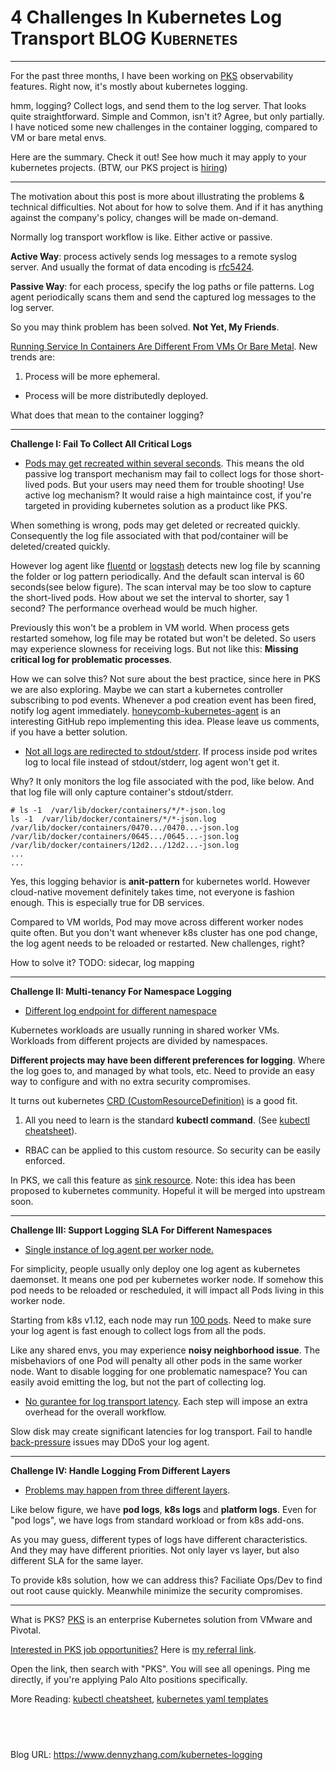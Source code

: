 * 4 Challenges In Kubernetes Log Transport                  :BLOG:Kubernetes:
:PROPERTIES:
:type:     Kubernetes, Logging, PKS
:END:
---------------------------------------------------------------------
For the past three months, I have been working on [[https://pivotal.io/platform/pivotal-container-service][PKS]] observability features. Right now, it's mostly about kubernetes logging.

hmm, logging? Collect logs, and send them to the log server. That looks quite straightforward. Simple and Common, isn't it? Agree, but only partially. I have noticed some new challenges in the container logging, compared to VM or bare metal envs.

Here are the summary. Check it out! See how much it may apply to your kubernetes projects. (BTW, our PKS project is [[https://vmware.rolepoint.com/?shorturl=qeEMe][hiring]])

[[image-blog:5 Challenges In Kubernetes Log Transport][https://cdn.dennyzhang.com/images/blog/www/fluentd.png]]
---------------------------------------------------------------------

The motivation about this post is more about illustrating the problems & technical difficulties. Not about for how to solve them. And if it has anything against the company's policy, changes will be made on-demand.

Normally log transport workflow is like. Either active or passive.

*Active Way*: process actively sends log messages to a remote syslog server. And usually the format of data encoding is [[https://tools.ietf.org/html/rfc5424.html][rfc5424]].

[[4 Challenges In Kubernetes Log Transport][https://raw.githubusercontent.com/dennyzhang/www.dennyzhang.com/master/kubernetes/kubernetes-logging/log-active.png]]

*Passive Way*: for each process, specify the log paths or file patterns. Log agent periodically scans them and send the captured log messages to the log server.

[[4 Challenges In Kubernetes Log Transport][https://raw.githubusercontent.com/dennyzhang/www.dennyzhang.com/master/kubernetes/kubernetes-logging/log-passive.png]]

So you may think problem has been solved. *Not Yet, My Friends*.

[[color:#c7254e][Running Service In Containers Are Different From VMs Or Bare Metal]]. New trends are:
1. Process will be more ephemeral.
- Process will be more distributedly deployed.

What does that mean to the container logging?
---------------------------------------------------------------------
*Challenge I: Fail To Collect All Critical Logs*

- _Pods may get recreated within several seconds_. This means the old passive log transport mechanism may fail to collect logs for those short-lived pods. But your users may need them for trouble shooting! Use active log mechanism? It would raise a high maintaince cost, if you're targeted in providing kubernetes solution as a product like PKS.

When something is wrong, pods may get deleted or recreated quickly. Consequently the log file associated with that pod/container will be deleted/created quickly. 

However log agent like [[https://www.fluentd.org/][fluentd]] or [[https://www.elastic.co/products/logstash][logstash]] detects new log file by scanning the folder or log pattern periodically. And the default scan interval is 60 seconds(see below figure). The scan interval may be too slow to capture the short-lived pods. How about we set the interval to shorter, say 1 second? The performance overhead would be much higher.

[[4 Challenges In Kubernetes Log Transport][https://raw.githubusercontent.com/dennyzhang/www.dennyzhang.com/master/kubernetes/kubernetes-logging/fluentd-scan-interval.png]]

Previously this won't be a problem in VM world. When process gets restarted somehow, log file may be rotated but won't be deleted. So users may experience slowness for receiving logs. But not like this: *Missing critical log for problematic processes*.

How we can solve this? Not sure about the best practice, since here in PKS we are also exploring. Maybe we can start a kubernetes controller subscribing to pod events. Whenever a pod creation event has been fired, notify log agent immediately. [[https://github.com/honeycombio/honeycomb-kubernetes-agent][honeycomb-kubernetes-agent]] is an interesting GitHub repo implementing this idea. Please leave us comments, if you have a better solution.

- _Not all logs are redirected to stdout/stderr_. If process inside pod writes log to local file instead of stdout/stderr, log agent won't get it.

Why? It only monitors the log file associated with the pod, like below. And that log file will only capture container's stdout/stderr.

#+BEGIN_EXAMPLE
# ls -1  /var/lib/docker/containers/*/*-json.log
ls -1  /var/lib/docker/containers/*/*-json.log
/var/lib/docker/containers/0470.../0470...-json.log
/var/lib/docker/containers/0645.../0645...-json.log
/var/lib/docker/containers/12d2.../12d2...-json.log
...
...
#+END_EXAMPLE

Yes, this logging behavior is *anit-pattern* for kubernetes world. However cloud-native movement definitely takes time, not everyone is fashion enough. This is especially true for DB services.

Compared to VM worlds, Pod may move across different worker nodes quite often. But you don't want whenever k8s cluster has one pod change, the log agent needs to be reloaded or restarted. New challenges, right?

How to solve it? TODO: sidecar, log mapping
---------------------------------------------------------------------
*Challenge II: Multi-tenancy For Namespace Logging*
- _Different log endpoint for different namespace_

Kubernetes workloads are usually running in shared worker VMs. Workloads from different projects are divided by namespaces.

*Different projects may have been different preferences for logging*. Where the log goes to, and managed by what tools, etc. Need to provide an easy way to configure and with no extra security compromises.

It turns out kubernetes [[https://kubernetes.io/docs/reference/glossary/?all=true#term-CustomResourceDefinition][CRD (CustomResourceDefinition)]] is a good fit. 
1. All you need to learn is the standard *kubectl command*. (See [[https://cheatsheet.dennyzhang.com/cheatsheet-kubernetes-a4][kubectl cheatsheet]]). 
- RBAC can be applied to this custom resource. So security can be easily enforced.

In PKS, we call this feature as [[https://docs.pivotal.io/runtimes/pks/1-2/create-sinks.html#define-resource][sink resource]]. Note: this idea has been proposed to kubernetes community. Hopeful it will be merged into upstream soon.

[[4 Challenges In Kubernetes Log Transport][https://raw.githubusercontent.com/dennyzhang/www.dennyzhang.com/master/kubernetes/kubernetes-logging/pks-sink-resource.png]]
---------------------------------------------------------------------
*Challenge III: Support Logging SLA For Different Namespaces*
- _Single instance of log agent per worker node._

For simplicity, people usually only deploy one log agent as kubernetes daemonset. It means one pod per kubernetes worker node. If somehow this pod needs to be reloaded or rescheduled, it will impact all Pods living in this worker node.

Starting from k8s v1.12, each node may run [[https://kubernetes.io/docs/setup/cluster-large/][100 pods]]. Need to make sure your log agent is fast enough to collect logs from all the pods.

Like any shared envs, you may experience *noisy neighborhood issue*. The misbehaviors of one Pod will penalty all other pods in the same worker node. Want to disable logging for one problematic namespace? You can easily avoid emitting the log, but not the part of collecting log.

- _No gurantee for log transport latency_. Each step will impose an extra overhead for the overall workflow.

Slow disk may create significant latencies for log transport. Fail to handle [[https://en.wikipedia.org/wiki/back_pressure][back-pressure]] issues may DDoS your log agent.
---------------------------------------------------------------------
*Challenge IV: Handle Logging From Different Layers*

- _Problems may happen from three different layers_.

Like below figure, we have *pod logs*, *k8s logs* and *platform logs*. Even for "pod logs", we have logs from standard workload or from k8s add-ons.

As you may guess, different types of logs have different characteristics. And they may have different priorities. Not only layer vs layer, but also different SLA for the same layer.

To provide k8s solution, how we can address this? Faciliate Ops/Dev to find out root cause quickly. Meanwhile minimize the security compromises.

[[4 Challenges In Kubernetes Log Transport][https://cdn.dennyzhang.com/images/blog/work/pks-logging.png]]
---------------------------------------------------------------------
What is PKS? [[https://pivotal.io/platform/pivotal-container-service][PKS]] is an enterprise Kubernetes solution from VMware and Pivotal.

[[color:#c7254e][Interested in PKS job opportunities?]] Here is [[https://vmware.rolepoint.com/?shorturl=qeEMe][my referral link]].

Open the link, then search with "PKS". You will see all openings. Ping me directly, if you're applying Palo Alto positions specifically.

[[4 Challenges In Kubernetes Log Transport][https://cdn.dennyzhang.com/images/blog/work/vmware_pks.png]]

More Reading: [[https://cheatsheet.dennyzhang.com/cheatsheet-kubernetes-a4][kubectl cheatsheet]], [[https://cheatsheet.dennyzhang.com/cheatsheet-kubernetes-yaml][kubernetes yaml templates]]

#+BEGIN_HTML
<a href="https://github.com/dennyzhang/www.dennyzhang.com/tree/master/kubernetes/kubernetes-logging"><img align="right" width="200" height="183" src="https://www.dennyzhang.com/wp-content/uploads/denny/watermark/github.png" /></a>

<div id="the whole thing" style="overflow: hidden;">
<div style="float: left; padding: 5px"> <a href="https://www.linkedin.com/in/dennyzhang001"><img src="https://www.dennyzhang.com/wp-content/uploads/sns/linkedin.png" alt="linkedin" /></a></div>
<div style="float: left; padding: 5px"><a href="https://github.com/dennyzhang"><img src="https://www.dennyzhang.com/wp-content/uploads/sns/github.png" alt="github" /></a></div>
<div style="float: left; padding: 5px"><a href="https://www.dennyzhang.com/slack" target="_blank" rel="nofollow"><img src="https://slack.dennyzhang.com/badge.svg" alt="slack"/></a></div>
</div>

<br/><br/>
<a href="http://makeapullrequest.com" target="_blank" rel="nofollow"><img src="https://img.shields.io/badge/PRs-welcome-brightgreen.svg" alt="PRs Welcome"/></a>
#+END_HTML

Blog URL: https://www.dennyzhang.com/kubernetes-logging
** Skip pods per namespace                                         :noexport:
Denny Zhang [19 hours ago]
@XXX, fluent-bit will still scan logs from pods of "disabled" namespaces. Just fb filter will drop the messages.

So if that namespace keeps logging crazily, the expected performance improvement from disabling that namespace log draining won't happen.

Right? (edited)


XXX [3 hours ago]
Ah, I see what you are talking about now.


XXX [3 hours ago]
This would be something we need to measure to see how bad a performance impact it is. We may move away from hitting disk entirely in the future so I'd hate to invest a lot of time into mitigating this. Do you mind creating a story in the icebox and let XXX know so he is aware?


Denny Zhang [1 hour ago]
Sure. Will do

Yeah, I start this conversation mostly for discussions.  Not intentions to change anything at current stage


XXX [1 hour ago]
We could limit the `[INPUT]` to only the files for containers in our namespace. But that might be a bit involved. Controller would have to do more work and roll the daemonset more often when containers get created or destroyed in the monitored 

- High latency of log collecting
** basic use                                                       :noexport:
In this presentation, we will share our learnings about
enterprise logging for microservices architecture. We will highlight
key reliability and security features that large enterprise dev teams
require when implementing microservices architectures. We will discuss
the current state of microservices logging, the new challenges it
poses for large enterprise dev teams and then we will follow up with
suggestions on how to address these challenges with a quick demo in
the end.
* TODO Questions                                                   :noexport:
** Secure infra level logging
** TODO syslog endpoint protection
** TODO get all pods
* org-mode configuration                                           :noexport:
#+STARTUP: overview customtime noalign logdone showall
#+DESCRIPTION: 
#+KEYWORDS: 
#+AUTHOR: Denny Zhang
#+EMAIL:  denny@dennyzhang.com
#+TAGS: noexport(n)
#+PRIORITIES: A D C
#+OPTIONS:   H:3 num:t toc:nil \n:nil @:t ::t |:t ^:t -:t f:t *:t <:t
#+OPTIONS:   TeX:t LaTeX:nil skip:nil d:nil todo:t pri:nil tags:not-in-toc
#+EXPORT_EXCLUDE_TAGS: exclude noexport
#+SEQ_TODO: TODO HALF ASSIGN | DONE BYPASS DELEGATE CANCELED DEFERRED
#+LINK_UP:   
#+LINK_HOME: 
